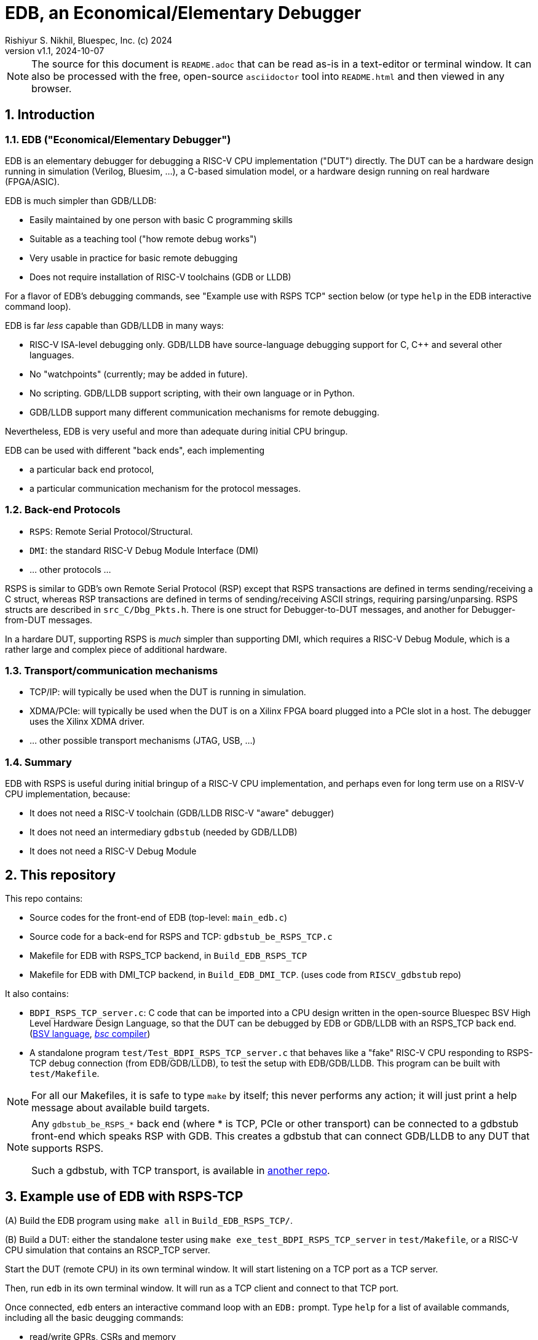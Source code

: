 = EDB, an Economical/Elementary Debugger
Rishiyur S. Nikhil, Bluespec, Inc. (c) 2024
:revnumber: v1.1
:revdate: 2024-10-07
:sectnums:
:THIS_FILE: README
:imagesdir: Doc/Figs
// :toc:
// :toclevels: 3
// :toc-title: Contents
:keywords: EDB, edbstub, GDB, LLDB, gdbstub, RSP, Remote Serial Protocol, RSPS

// ================================================================

[NOTE]
====
The source for this document is `{THIS_FILE}.adoc` that can be read
as-is in a text-editor or terminal window.  It can also be processed
with the free, open-source `asciidoctor` tool into `{THIS_FILE}.html`
and then viewed in any browser.
====

// ================================================================
== Introduction

// ----------------------------------------------------------------
=== EDB ("Economical/Elementary Debugger")

EDB is an elementary debugger for debugging a RISC-V CPU
implementation ("DUT") directly.  The DUT can be a hardware design
running in simulation (Verilog, Bluesim, ...), a C-based simulation
model, or a hardware design running on real hardware (FPGA/ASIC).

EDB is much simpler than GDB/LLDB:

* Easily maintained by one person with basic C programming skills
* Suitable as a teaching tool ("how remote debug works")
* Very usable in practice for basic remote debugging
* Does not require installation of RISC-V toolchains (GDB or LLDB)

For a flavor of EDB's debugging commands, see "Example use with RSPS
TCP" section below (or type `help` in the EDB interactive command
loop).

EDB is far _less_ capable than GDB/LLDB in many ways:

* RISC-V ISA-level debugging only.  GDB/LLDB have source-language
  debugging support for C, C++ and several other languages.

* No "watchpoints" (currently; may be added in future).

* No scripting.  GDB/LLDB support scripting, with their own language or in Python.

* GDB/LLDB support many different communication mechanisms for remote
  debugging.

Nevertheless, EDB is very useful and more than adequate during initial
CPU bringup.

EDB can be used with different "back ends", each implementing

* a particular back end protocol,
* a particular communication mechanism for the protocol messages.

// ----------------------------------------------------------------
=== Back-end Protocols

* `RSPS`: Remote Serial Protocol/Structural.

* `DMI`: the standard RISC-V Debug Module Interface (DMI)

* ... other protocols ...

RSPS is similar to GDB's own Remote Serial Protocol (RSP) except that
RSPS transactions are defined in terms sending/receiving a C struct,
whereas RSP transactions are defined in terms of sending/receiving
ASCII strings, requiring parsing/unparsing.  RSPS structs are
described in `src_C/Dbg_Pkts.h`.  There is one struct for
Debugger-to-DUT messages, and another for Debugger-from-DUT messages.

In a hardare DUT, supporting RSPS is _much_ simpler than supporting
DMI, which requires a RISC-V Debug Module, which is a rather large and
complex piece of additional hardware.

// ----------------------------------------------------------------
=== Transport/communication mechanisms

* TCP/IP: will typically be used when the DUT is running in simulation.

* XDMA/PCIe: will typically be used when the DUT is on a Xilinx FPGA
  board plugged into a PCIe slot in a host. The debugger uses the
  Xilinx XDMA driver.

* ... other possible transport mechanisms (JTAG, USB, ...)

// ----------------------------------------------------------------
=== Summary

EDB with RSPS is useful during initial bringup of a RISC-V CPU
implementation, and perhaps even for long term use on a RISV-V CPU
implementation, because:

* It does not need a RISC-V toolchain (GDB/LLDB RISC-V "aware" debugger)
* It does not need an intermediary `gdbstub` (needed by GDB/LLDB)
* It does not need a RISC-V Debug Module

// ================================================================
== This repository

This repo contains:

* Source codes for the front-end of EDB (top-level: `main_edb.c`)
* Source code for a back-end for RSPS and TCP: `gdbstub_be_RSPS_TCP.c`
* Makefile for EDB with RSPS_TCP backend, in `Build_EDB_RSPS_TCP`
* Makefile for EDB with DMI_TCP backend, in `Build_EDB_DMI_TCP`.
    (uses code from `RISCV_gdbstub` repo)

It also contains:

* `BDPI_RSPS_TCP_server.c`: C code that can be imported into a CPU
  design written in the open-source Bluespec BSV High Level Hardware
  Design Language, so that the DUT can be debugged by EDB or GDB/LLDB
  with an RSPS_TCP back
  end. (https://github.com/rsnikhil/Book_BLang_RISCV[BSV language],
  https://github.com/B-Lang-org/bsc[_bsc_ compiler])

* A standalone program `test/Test_BDPI_RSPS_TCP_server.c` that behaves
  like a "fake" RISC-V CPU responding to RSPS-TCP debug connection
  (from EDB/GDB/LLDB), to test the setup with EDB/GDB/LLDB.  This
  program can be built with `test/Makefile`.

[NOTE]
====
For all our Makefiles, it is safe to type `make` by itself; this never
performs any action; it will just print a help message about available
build targets.
====

[NOTE]
====
Any `gdbstub_be_RSPS_*` back end (where * is TCP, PCIe or other
transport) can be connected to a gdbstub front-end which speaks RSP
with GDB.  This creates a gdbstub that can connect GDB/LLDB to any DUT
that supports RSPS.

Such a gdbstub, with TCP transport, is available in
https://github.com/bluespec/RISCV_gdbstub[another repo].
====

// ================================================================
== Example use of EDB with RSPS-TCP

(A) Build the EDB program using `make all` in `Build_EDB_RSPS_TCP/`.

(B) Build a DUT: either the standalone tester using `make
    exe_test_BDPI_RSPS_TCP_server` in `test/Makefile`, or a RISC-V CPU
    simulation that contains an RSCP_TCP server.

Start the DUT (remote CPU) in its own terminal window.  It will start
listening on a TCP port as a TCP server.

Then, run `edb` in its own terminal window.  It will run as a TCP
client and connect to that TCP port.

Once connected, `edb` enters an interactive command loop with an
`EDB:` prompt.  Type `help` for a list of available commands,
including all the basic deugging commands:

* read/write GPRs, CSRs and memory
* load an ELF file into memory
* set/remove/list breakpoints
* stepi (step by exactly one instruction)
* continue (run until breakpoint or forced-halt)
* force-halt (when running)
* quit EDB

The hostname and TCP port for the CPU server are currently wired into
the programs as:

    char     server_hostname [] = "127.0.0.1";    // (localhost)
    uint16_t server_listen_port = 30000;

If you need to change these, modify the sources for edb and the DUT,
and rebuild.

// ================================================================
== Additional ELF-file utilities in this repository

uThese programs are not directly related to EDB (although they use the
same ELF-reading code as EDB).

`Build_ELF_to_Memhex32/Makefile` builds a standalone program that
converts an ELF file into a Memhex32 file (memhex file where each
entry is a 32-bit word).

`test/Makefile` can build a program to dump information from an ELF
file to the terminal.  This information is a small subset of what can
be obtained by the standard `objdump` program.  We use this primarily
to test the ELF-reading code used by EDB (for its "loadELF" command).

// ================================================================
